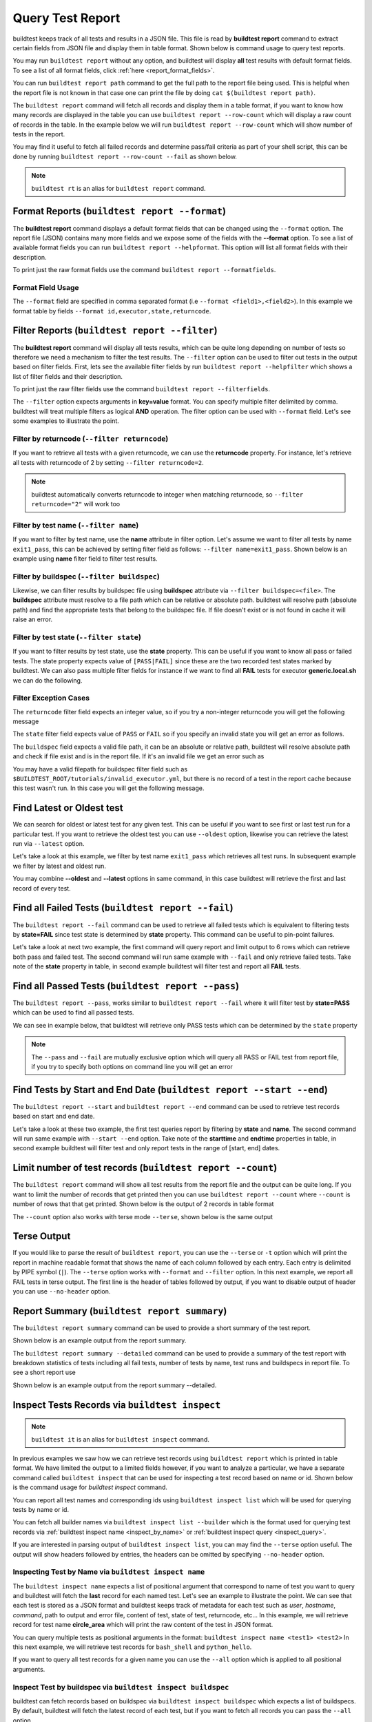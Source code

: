 
.. _test_reports:

Query Test Report
==================

buildtest keeps track of all tests and results in a JSON file.  This file is read by **buildtest report**
command to extract certain fields from JSON file and display
them in table format. Shown below is command usage to query test reports.

.. dropdown:: ``buildtest report --help``

    .. command-output:: buildtest report --help

You may run ``buildtest report`` without any option, and buildtest will display **all** test results
with default format fields. To see a list of all format fields, click :ref:`here <report_format_fields>`.

.. dropdown:: ``buildtest report``

    .. command-output:: buildtest report
       :ellipsis: 20

You can run ``buildtest report path`` command to get the full path to the report file being used. This is helpful when the report file
is not known in that case one can print the file by doing ``cat $(buildtest report path)``.

.. dropdown:: ``buildtest report path``

    .. command-output:: buildtest report path

The ``buildtest report`` command will fetch all records and display them in a table format, if you want to know how many records are displayed in the table you can use ``buildtest report --row-count`` which will display   
a raw count of records in the table. In the example below we will run ``buildtest report --row-count`` which will show number of tests in the report.

.. dropdown:: ``buildtest report --row-count``

    .. command-output:: buildtest report --row-count

You may find it useful to fetch all failed records and determine pass/fail criteria as part of your shell script, this can be done by running ``buildtest report --row-count --fail`` as shown below.

.. dropdown:: ``buildtest report --row-count --fail``

    .. command-output:: buildtest report --row-count --fail

.. note::
   ``buildtest rt`` is an alias for ``buildtest report`` command.

.. _report_format_fields:

Format Reports (``buildtest report --format``)
-----------------------------------------------

The **buildtest report** command displays a default format fields that can be changed using the
``--format`` option. The report file (JSON) contains many more fields and we expose some of the fields
with the **--format** option. To see a list of available format fields you can run ``buildtest report --helpformat``.
This option will list all format fields with their description.

.. dropdown:: ``buildtest report --helpformat``

    .. command-output:: buildtest report --helpformat

To print just the raw format fields use the command ``buildtest report --formatfields``.

.. dropdown:: ``buildtest report --formatfields``

    .. command-output:: buildtest report --formatfields

Format Field Usage
~~~~~~~~~~~~~~~~~~

The ``--format`` field are specified in comma separated format (i.e ``--format <field1>,<field2>``).
In this example we format table by fields ``--format id,executor,state,returncode``.

.. dropdown:: ``buildtest rt --format name,id,executor,state,returncode``

    .. command-output:: buildtest rt --format name,id,executor,state,returncode
       :ellipsis: 21

Filter Reports (``buildtest report --filter``)
-----------------------------------------------

The **buildtest report** command will display all tests results, which can be quite long depending on number of tests
so therefore we need a mechanism to filter the test results. The ``--filter`` option can be used
to filter out tests in the output based on filter fields. First, lets see the available filter fields
by run ``buildtest report --helpfilter`` which shows a list of filter fields and their description.

.. dropdown:: ``buildtest report --helpfilter``

    .. command-output:: buildtest report --helpfilter

To print just the raw filter fields use the command ``buildtest report --filterfields``.

.. dropdown:: ``buildtest report --filterfields``

    .. command-output:: buildtest report --filterfields

The ``--filter`` option expects arguments in **key=value** format. You can
specify multiple filter delimited by comma. buildtest will treat multiple
filters as logical **AND** operation. The filter option can be used with
``--format`` field. Let's see some examples to illustrate the point.

Filter by returncode (``--filter returncode``)
~~~~~~~~~~~~~~~~~~~~~~~~~~~~~~~~~~~~~~~~~~~~~~~~

If you want to retrieve all tests with a given returncode, we can use the **returncode**
property. For instance, let's retrieve all tests with returncode of 2 by setting ``--filter returncode=2``.

.. dropdown:: ``buildtest rt --filter returncode=2 --format=name,id,returncode``

    .. command-output:: buildtest rt --filter returncode=2 --format=name,id,returncode

.. Note:: buildtest automatically converts returncode to integer when matching returncode, so ``--filter returncode="2"`` will work too

Filter by test name (``--filter name``)
~~~~~~~~~~~~~~~~~~~~~~~~~~~~~~~~~~~~~~~~

If you want to filter by test name, use the **name** attribute in filter option. Let's assume
we want to filter all tests by name ``exit1_pass``, this can be achieved by setting filter
field as follows: ``--filter name=exit1_pass``. Shown below is an example using **name** filter field
to filter test results.

.. dropdown:: ``buildtest rt --filter name=exit1_pass --format=name,id,returncode,state``

    .. command-output:: buildtest rt --filter name=exit1_pass --format=name,id,returncode,state

Filter by buildspec (``--filter buildspec``)
~~~~~~~~~~~~~~~~~~~~~~~~~~~~~~~~~~~~~~~~~~~~

Likewise, we can filter results by buildspec file using **buildspec** attribute via
``--filter buildspec=<file>``. The **buildspec** attribute must resolve to a file path which can be
relative or absolute path. buildtest will resolve path (absolute path) and find the appropriate
tests that belong to the buildspec file. If file doesn't exist or is not found in cache it will raise an error.

.. dropdown:: ``buildtest rt --filter buildspec=tutorials/python-hello.yml --format=name,id,state,buildspec``

    .. command-output:: buildtest rt --filter buildspec=tutorials/python-hello.yml --format=name,id,state,buildspec


Filter by test state (``--filter state``)
~~~~~~~~~~~~~~~~~~~~~~~~~~~~~~~~~~~~~~~~~

If you want to filter results by test state, use the **state** property. This can be
useful if you want to know all pass or failed tests. The state property expects
value of ``[PASS|FAIL]`` since these are the two recorded test states marked by buildtest.
We can also pass multiple filter fields for instance if we want to find all **FAIL**
tests for executor **generic.local.sh** we can do the following.

.. dropdown:: ``buildtest rt --filter state=FAIL,executor=generic.local.sh --format=name,id,state,executor``

    .. command-output:: buildtest rt --filter state=FAIL,executor=generic.local.sh --format=name,id,state,executor

Filter Exception Cases
~~~~~~~~~~~~~~~~~~~~~~~~

The ``returncode`` filter field expects an integer value, so if you try a non-integer
returncode you will get the following message

.. dropdown:: ``buildtest rt --filter returncode=1.5``
    :color: warning

    .. command-output:: buildtest rt --filter returncode=1.5
        :returncode: 1

The ``state`` filter field expects value of ``PASS`` or ``FAIL`` so if you specify an
invalid state you will get an error as follows.

.. dropdown:: ``buildtest rt --filter state=UNKNOWN``
    :color: warning

    .. command-output:: buildtest rt --filter state=UNKNOWN
        :returncode: 1

The ``buildspec`` field expects a valid file path, it can be an absolute or relative
path, buildtest will resolve absolute path and check if file exist and is in the report
file. If it's an invalid file we get an error such as

.. dropdown:: ``buildtest rt --filter buildspec=/path/to/invalid.yml``
    :color: warning

    .. command-output:: buildtest rt --filter buildspec=/path/to/invalid.yml
        :returncode: 1

You may have a valid filepath for buildspec filter field such as
``$BUILDTEST_ROOT/tutorials/invalid_executor.yml``, but there is no record of a test in the report cache
because this test wasn't run. In this case you will get the following message.

.. dropdown:: ``buildtest rt --filter buildspec=$BUILDTEST_ROOT/tutorials/invalid_executor.yml``
   :color: warning

    .. command-output:: buildtest rt --filter buildspec=$BUILDTEST_ROOT/tutorials/invalid_executor.yml
        :returncode: 1

Find Latest or Oldest test
--------------------------

We can search for oldest or latest test for any given test. This can be useful if you
want to see first or last test run for a particular test. If you want to retrieve the oldest
test you can use ``--oldest`` option, likewise you can retrieve the latest run via ``--latest`` option.

Let's take a look at this example, we filter by test name ``exit1_pass`` which retrieves all
test runs. In subsequent example we filter by latest and oldest run.

.. dropdown:: Show oldest run

    .. command-output:: buildtest report --filter name=exit1_pass --format name,id,starttime

    .. command-output:: buildtest report --filter name=exit1_pass --format name,id,starttime --oldest

.. dropdown:: Show latest run

    .. command-output:: buildtest report --filter name=exit1_pass --format name,id,starttime --latest

You may combine **--oldest** and **--latest** options in same command, in this case
buildtest will retrieve the first and last record of every test.

.. dropdown:: Show oldest and latest run

    .. command-output:: buildtest report --filter name=exit1_pass --format name,id,starttime --oldest --latest

.. _buildtest_report_fail:

Find all Failed Tests (``buildtest report --fail``)
--------------------------------------------------------

The ``buildtest report --fail`` command can be used to retrieve all failed tests which is equivalent to filtering tests
by **state=FAIL** since test state is determined by **state** property. This command can be useful to pin-point failures.

Let's take a look at next two example, the first command will query report and limit output to 6 rows which can retrieve both pass
and failed test. The second command will run same example with ``--fail`` and only retrieve failed tests.
Take note of the **state** property in table, in second example buildtest will filter test and report all **FAIL** tests.

.. dropdown:: Show fail tests

    .. command-output:: buildtest report --format name,id,state --count=6

    .. command-output:: buildtest report --format name,id,state --fail --count=6

Find all Passed Tests (``buildtest report --pass``)
--------------------------------------------------------

The ``buildtest report --pass``, works similar to ``buildtest report --fail`` where it will filter test by **state=PASS** which can be used to find all passed tests.

We can see in example below, that buildtest will retrieve only PASS tests which can be determined by the ``state`` property

.. dropdown:: Show pass tests

    .. command-output:: buildtest report --format name,id,state --pass --count=6

.. Note::
    The ``--pass`` and ``--fail`` are mutually exclusive option which will query all PASS or FAIL test from report file, if you try to
    specify both options on command line you will get an error

    .. command-output:: buildtest report --pass --fail
        :returncode: 2

Find Tests by Start and End Date (``buildtest report --start --end``)
------------------------------------------------------------------------

The ``buildtest report --start`` and ``buildtest report --end`` command can be used to retrieve test records based on start and end date.

Let's take a look at these two example, the first test queries report by filtering by **state** and **name**. The second command
will run same example with ``--start --end`` option. Take note of the **starttime** and **endtime** properties in table, in second example buildtest will
filter test and only report tests in the range of [start, end] dates.

.. dropdown:: Filter by start and end date

    .. code-block:: console

        $ buildtest report --filter state=FAIL,name=exit1_fail --format name,state,starttime,endtime
        Report File: /home/docs/checkouts/readthedocs.org/user_builds/buildtest/checkout
                                     s/1082/var/report.json
        ┏━━━━━━━━━━━━━━━━━━━━━━━━━━━━━━━━━━━━━━━━━━━━━━━━━━━━━━━━┳━━━━━━━━━━━━━━┳━━━━━━━━━━━━━━━━━━━━━━━━━━━━━━━━━━━━━━━━━━┳━━━━━━━━━━━━━━━━━━━━━━━━━━━━━━━━━━━━━━━━━┓
        ┃ name                                                   ┃ state        ┃ starttime                                ┃ endtime                                 ┃
        ┡━━━━━━━━━━━━━━━━━━━━━━━━━━━━━━━━━━━━━━━━━━━━━━━━━━━━━━━━╇━━━━━━━━━━━━━━╇━━━━━━━━━━━━━━━━━━━━━━━━━━━━━━━━━━━━━━━━━━╇━━━━━━━━━━━━━━━━━━━━━━━━━━━━━━━━━━━━━━━━━┩
        │ exit1_fail                                             │ FAIL         │ 2022/06/09 17:51:50                      │ 2022/06/09 17:51:50                     │
        ├────────────────────────────────────────────────────────┼──────────────┼──────────────────────────────────────────┼─────────────────────────────────────────┤
        │ exit1_fail                                             │ FAIL         │ 2022/06/09 17:51:51                      │ 2022/06/09 17:51:51                     │
        ├────────────────────────────────────────────────────────┼──────────────┼──────────────────────────────────────────┼─────────────────────────────────────────┤
        │ exit1_fail                                             │ FAIL         │ 2022/06/09 17:51:53                      │ 2022/06/09 17:51:53                     │
        ├────────────────────────────────────────────────────────┼──────────────┼──────────────────────────────────────────┼─────────────────────────────────────────┤
        │ exit1_fail                                             │ FAIL         │ 2022/06/09 17:52:01                      │ 2022/06/09 17:52:01                     │
        ├────────────────────────────────────────────────────────┼──────────────┼──────────────────────────────────────────┼─────────────────────────────────────────┤
        │ exit1_fail                                             │ FAIL         │ 2022/06/10 17:51:50                      │ 2022/06/10 17:51:50                     │
        ├────────────────────────────────────────────────────────┼──────────────┼──────────────────────────────────────────┼─────────────────────────────────────────┤
        │ exit1_fail                                             │ FAIL         │ 2022/06/10 17:51:52                      │ 2022/06/10 17:51:52                     │
        ├────────────────────────────────────────────────────────┼──────────────┼──────────────────────────────────────────┼─────────────────────────────────────────┤
        │ exit1_fail                                             │ FAIL         │ 2022/06/10 17:51:52                      │ 2022/06/10 17:51:52                     │
        ├────────────────────────────────────────────────────────┼──────────────┼──────────────────────────────────────────┼─────────────────────────────────────────┤
        │ exit1_fail                                             │ FAIL         │ 2022/06/10 17:52:01                      │ 2022/06/10 17:52:01                     │
        ├────────────────────────────────────────────────────────┼──────────────┼──────────────────────────────────────────┼─────────────────────────────────────────┤
        │ exit1_fail                                             │ FAIL         │ 2022/06/11 17:51:57                      │ 2022/06/11 17:51:57                     │
        ├────────────────────────────────────────────────────────┼──────────────┼──────────────────────────────────────────┼─────────────────────────────────────────┤
        │ exit1_fail                                             │ FAIL         │ 2022/06/11 17:51:59                      │ 2022/06/11 17:51:59                     │
        ├────────────────────────────────────────────────────────┼──────────────┼──────────────────────────────────────────┼─────────────────────────────────────────┤
        │ exit1_fail                                             │ FAIL         │ 2022/06/11 17:51:57                      │ 2022/06/11 17:51:57                     │
        ├────────────────────────────────────────────────────────┼──────────────┼──────────────────────────────────────────┼─────────────────────────────────────────┤
        │ exit1_fail                                             │ FAIL         │ 2022/06/11 17:51:59                      │ 2022/06/11 17:51:59                     │
        └────────────────────────────────────────────────────────┴──────────────┴──────────────────────────────────────────┴─────────────────────────────────────────┘

    .. code-block:: console

        $ buildtest report --filter state=FAIL,name=exit1_fail --format name,state,starttime,endtime --start 2022-06-10 --end 2022-06-11
        Report File: /home/docs/checkouts/readthedocs.org/user_builds/buildtest/checkout
                                     s/1082/var/report.json
        ┏━━━━━━━━━━━━━━━━━━━━━━━━━━━━━━━━━━━━━━━━━━━━━━━━━━━━━━━━┳━━━━━━━━━━━━━━┳━━━━━━━━━━━━━━━━━━━━━━━━━━━━━━━━━━━━━━━━━━┳━━━━━━━━━━━━━━━━━━━━━━━━━━━━━━━━━━━━━━━━━┓
        ┃ name                                                   ┃ state        ┃ starttime                                ┃ endtime                                 ┃
        ┡━━━━━━━━━━━━━━━━━━━━━━━━━━━━━━━━━━━━━━━━━━━━━━━━━━━━━━━━╇━━━━━━━━━━━━━━╇━━━━━━━━━━━━━━━━━━━━━━━━━━━━━━━━━━━━━━━━━━╇━━━━━━━━━━━━━━━━━━━━━━━━━━━━━━━━━━━━━━━━━┩
        │ exit1_fail                                             │ FAIL         │ 2022/06/10 17:51:50                      │ 2022/06/10 17:51:50                     │
        ├────────────────────────────────────────────────────────┼──────────────┼──────────────────────────────────────────┼─────────────────────────────────────────┤
        │ exit1_fail                                             │ FAIL         │ 2022/06/10 17:51:52                      │ 2022/06/10 17:51:52                     │
        ├────────────────────────────────────────────────────────┼──────────────┼──────────────────────────────────────────┼─────────────────────────────────────────┤
        │ exit1_fail                                             │ FAIL         │ 2022/06/10 17:51:52                      │ 2022/06/10 17:51:52                     │
        ├────────────────────────────────────────────────────────┼──────────────┼──────────────────────────────────────────┼─────────────────────────────────────────┤
        │ exit1_fail                                             │ FAIL         │ 2022/06/10 17:52:01                      │ 2022/06/10 17:52:01                     │
        ├────────────────────────────────────────────────────────┼──────────────┼──────────────────────────────────────────┼─────────────────────────────────────────┤
        │ exit1_fail                                             │ FAIL         │ 2022/06/11 17:51:57                      │ 2022/06/11 17:51:57                     │
        ├────────────────────────────────────────────────────────┼──────────────┼──────────────────────────────────────────┼─────────────────────────────────────────┤
        │ exit1_fail                                             │ FAIL         │ 2022/06/11 17:51:59                      │ 2022/06/11 17:51:59                     │
        ├────────────────────────────────────────────────────────┼──────────────┼──────────────────────────────────────────┼─────────────────────────────────────────┤
        │ exit1_fail                                             │ FAIL         │ 2022/06/11 17:51:57                      │ 2022/06/11 17:51:57                     │
        ├────────────────────────────────────────────────────────┼──────────────┼──────────────────────────────────────────┼─────────────────────────────────────────┤
        │ exit1_fail                                             │ FAIL         │ 2022/06/11 17:51:59                      │ 2022/06/11 17:51:59                     │
        └────────────────────────────────────────────────────────┴──────────────┴──────────────────────────────────────────┴─────────────────────────────────────────┘

Limit number of test records (``buildtest report --count``)
-------------------------------------------------------------

The ``buildtest report`` command will show all test results from the report file and the output can be quite long. 
If you want to limit the number of records that get printed then you can use ``buildtest report --count`` 
where ``--count`` is number of rows that that get printed. Shown below is the output of 2 records in table format

.. dropdown:: ``buildtest report --count 2``

    .. command-output:: buildtest report --count 2

The ``--count`` option also works with terse mode ``--terse``, shown below is the same output 

.. dropdown:: ``buildtest report --terse --count 2``

    .. command-output:: buildtest report --terse --count 2

Terse Output
-------------

If you would like to parse the result of ``buildtest report``, you can use the ``--terse`` or ``-t`` option which
will print the report in machine readable format that shows the name of each column followed by each entry. Each entry
is delimited by PIPE symbol (``|``). The ``--terse`` option works with ``--format`` and ``--filter`` option. In this
next example, we report all FAIL tests in terse output. The first line is the header of tables followed by
output, if you want to disable output of header you can use ``--no-header`` option.

.. dropdown:: ``buildtest report --filter state=FAIL --format=name,id,state -t``

    .. command-output:: buildtest report --filter state=FAIL --format=name,id,state -t

Report Summary (``buildtest report summary``)
----------------------------------------------

The ``buildtest report summary`` command can be used to provide a short summary of the test report.

Shown below is an example output from the report summary.

.. dropdown:: ``buildtest report summary``

    .. command-output:: buildtest report summary

The ``buildtest report summary --detailed`` command can be used to provide a summary of the test report
with breakdown statistics of tests including all fail tests, number of tests by name, test runs
and buildspecs in report file. To see a short report use 

Shown below is an example output from the report summary --detailed.

.. dropdown:: ``buildtest report summary --detailed``

    .. command-output:: buildtest report summary --detailed


.. _inspect_test:

Inspect Tests Records via ``buildtest inspect``
-------------------------------------------------

.. note::
   ``buildtest it`` is an alias for ``buildtest inspect`` command.

In previous examples we saw how we can retrieve test records using  ``buildtest report`` which
is printed in table format. We have limited the output to a limited fields however, if you want to analyze a particular,
we have a separate command called ``buildtest inspect`` that can be used for inspecting a test record
based on name or id. Shown below is the command usage for `buildtest inspect` command.

.. dropdown:: ``buildtest inspect --help``

    .. command-output:: buildtest inspect --help

You can report all test names and corresponding ids using ``buildtest inspect list`` which
will be used for querying tests by name or id.

.. dropdown:: ``buildtest inspect list``

    .. command-output:: buildtest inspect list
       :ellipsis: 20

You can fetch all builder names via ``buildtest inspect list --builder`` which is the format used for
querying test records via :ref:`buildtest inspect name <inspect_by_name>` or :ref:`buildtest inspect query <inspect_query>`.

.. dropdown:: ``buildtest inspect list --builder``

    .. command-output:: buildtest inspect list --builder
        :ellipsis: 5

If you are interested in parsing output of ``buildtest inspect list``, you can may find the ``--terse`` option useful. The output will show
headers followed by entries, the headers can be omitted by specifying ``--no-header`` option.

.. dropdown:: ``buildtest inspect list -t``

    .. command-output:: buildtest inspect list -t
       :ellipsis: 5

.. _inspect_by_name:

Inspecting Test by Name via ``buildtest inspect name``
~~~~~~~~~~~~~~~~~~~~~~~~~~~~~~~~~~~~~~~~~~~~~~~~~~~~~~~

The ``buildtest inspect name`` expects a list of positional argument that correspond to name
of test you want to query and buildtest will fetch the **last** record for each named test. Let's see an example to
illustrate the point. We can see that each test is stored as a JSON format and buildtest keeps track of
metadata for each test such as `user`, `hostname`, `command`, path to output and error file, content of test,
state of test, returncode, etc... In this example, we will retrieve record for test name **circle_area** which
will print the raw content of the test in JSON format.

.. dropdown:: ``buildtest inspect name circle_area``

    .. command-output:: buildtest inspect name circle_area

You can query multiple tests as positional arguments in the format: ``buildtest inspect name <test1> <test2>``
In this next example, we will retrieve test records for ``bash_shell`` and  ``python_hello``.

.. dropdown:: ``buildtest inspect name bash_shell python_hello``

    .. command-output:: buildtest inspect name bash_shell python_hello

If you want to query all test records for a given name you can use the ``--all`` option which is applied to all positional
arguments.

Inspect Test by buildspec via ``buildtest inspect buildspec``
~~~~~~~~~~~~~~~~~~~~~~~~~~~~~~~~~~~~~~~~~~~~~~~~~~~~~~~~~~~~~~

buildtest can fetch records based on buildspec via ``buildtest inspect buildspec`` which expects
a list of buildspecs. By default, buildtest will fetch the latest record of each test, but if you
want to fetch all records you can pass the ``--all`` option.

In example below we will fetch latest record for all tests in **tutorials/vars.yml**

.. dropdown:: ``buildtest it buildspec tutorials/vars.yml``

    .. command-output:: buildtest it buildspec tutorials/vars.yml

buildtest will report an error if an input buildspec is invalid filepath such as one below

.. command-output:: buildtest it buildspec /tmp/buildspec.yml
   :returncode: 1

You can also pass multiple buildspes on the command line and fetch all records for a test. In example
below we will fetch all records from buildspecs **tutorials/vars.yml** and **tutorials/hello_world.yml**

.. command-output:: buildtest it buildspec --all tutorials/vars.yml tutorials/hello_world.yml

.. note::

    If you pass a valid filepath but file is not in cache you will get an error as follows

    .. command-output:: buildtest it buildspec $BUILDTEST_ROOT/README.rst
       :shell:
       :returncode: 1

.. _inspect_query:

Query Test Records via ``buildtest inspect query``
~~~~~~~~~~~~~~~~~~~~~~~~~~~~~~~~~~~~~~~~~~~~~~~~~~

The ``buildtest inspect query`` command can allow you to retrieve query certain fields from
each test records that can be useful when you are inspecting a test. Currently, we can
fetch content of output file, error file, testpath, and build script. Shown below are the list
of available options for ``buildtest inspect query``.

.. dropdown:: ``buildtest inspect --help``

    .. command-output:: buildtest inspect query --help

The ``buildtest inspect query`` command expects positional arguments that are name of tests
which you can get by running ``buildtest inspect list``.

For instance, let's query the test ``circle_area`` by running the following:

.. dropdown:: ``buildtest inspect query circle_area``

    .. command-output:: buildtest inspect query circle_area

buildtest will display metadata for each test. By default, buildtest will report the last run
for each test that is specified as a positional argument.

You can retrieve content of output file via ``--output`` or short option ``-o``. In this command, we retrieve the last run for ``circle_area`` and
print content of output file

.. dropdown:: ``buildtest inspect query -o circle_area``

    .. command-output:: buildtest inspect query -o circle_area

If you want to see content of error file use the ``-e`` or ``--error`` flag. It would be useful to inspect
content of build script and generated test, which can be retrieved using ``--testpath`` and ``--buildscript``. Let's
query test ``circle_area`` and report all of the content fields

.. dropdown:: ``buildtest inspect query -o -e -t -b circle_area``

    .. command-output:: buildtest inspect query -o -e -t -b circle_area

We can query multiple tests using ``buildtest inspect query`` since each test is a positional argument. Any
options specified to `buildtest inspect query` will be applied to all test. For instance, let's fetch the output the
of test names ``root_disk_usage`` and ``python_hello``

.. dropdown:: ``buildtest inspect query -o root_disk_usage python_hello``

    .. command-output:: buildtest inspect query -o root_disk_usage python_hello

If you want to query specific test ID, you can specify name of test followed by `/` and test ID. You don't need to specify
the full ID however tab completion is available to help fill in the names. For example if you want to query test record for
`circle_area/8edce927-2ecc-4991-ac40-e376c03394b4` shown in tab completion you can type a first few characters to query the record

.. code-block:: console

    $ buildtest inspect query circle_area/
    circle_area/08f20b50-d2e2-41ab-a75e-a7df75e5afcc  circle_area/8edce927-2ecc-4991-ac40-e376c03394b4  circle_area/d47b6ba8-71b6-4531-b8cd-b6ba9b5f0c6c
    circle_area/237c3a96-fad0-4ab7-ab1f-3e7ed1816955  circle_area/baea2e9b-a187-4f9f-bcea-75e768ccb0e0  circle_area/e6652700-4cdb-4f6b-80c5-261e4f448876
    circle_area/2c279160-1abf-4c70-957f-d9e4608f521b  circle_area/bf8f1762-ebf9-458e-92e2-af3fc6e73eac  circle_area/e7cc7138-a650-4cd8-aca8-b904f901a0da

    $ buildtest inspect query circle_area/8ed
    ──────────────────────────────────────────────────────────────────────────────────────────── circle_area/8edce927-2ecc-4991-ac40-e376c03394b4 ─────────────────────────────────────────────────────────────────────────────────────────────
    Executor: generic.local.bash
    Description: Calculate circle of area given a radius
    State: PASS
    Returncode: 0
    Runtime: 0.360774 sec
    Starttime: 2021/12/23 12:37:25
    Endtime: 2021/12/23 12:37:25
    Command: bash --norc --noprofile -eo pipefail circle_area_build.sh
    Test Script: /Users/siddiq90/Documents/GitHubDesktop/buildtest/var/tests/generic.local.bash/python-shell/circle_area/8edce927/circle_area.sh
    Build Script: /Users/siddiq90/Documents/GitHubDesktop/buildtest/var/tests/generic.local.bash/python-shell/circle_area/8edce927/circle_area_build.sh
    Output File: /Users/siddiq90/Documents/GitHubDesktop/buildtest/var/tests/generic.local.bash/python-shell/circle_area/8edce927/circle_area.out
    Error File: /Users/siddiq90/Documents/GitHubDesktop/buildtest/var/tests/generic.local.bash/python-shell/circle_area/8edce927/circle_area.err
    Log File: /Users/siddiq90/Documents/GitHubDesktop/buildtest/var/logs/buildtest_c5dnun2l.log

buildtest will search for test ID using `re.match <https://docs.python.org/3/library/re.html#re.match>`_ so it is possible to apply a regular expression to seek
out multiple test records. The tests must be enclosed in quotes ``"`` in-order to have a valid regular expression. Here are few examples that can be useful

.. code-block::

    # retrieve all test records for name `circle_area`
    buildtest inspect query circle_area/

    # retrieve test records starting with ID `8a` and `bc` for test name `exit1`
    buildtest inspect query "exit1/(8a|bc)"

Using Alternate Report File
-----------------------------

The ``buildtest report`` and ``buildtest inspect`` command will read from the report file tracked by buildtest which is
stored in **$BUILDTEST_ROOT/var/report.json**. This single file can became an issue if you are running jobs through CI where you
can potentially overwrite same file or if you want separate report files for each set of builds. Luckily we have an option to handle
this using the ``buildtest -r <report_path> build -b <buildspec_path>`` option which can be used to specify an alternate location to report file.

buildtest will write the report file in the desired location, then you can specify the path to report file via
``buildtest -r <report_path> report`` and ``buildtest -r <report_path> inspect`` to load the report file when reporting tests.

The report file must be valid JSON file that buildtest understands in order to use `buildtest report` and
`buildtest inspect` command. Shown below are some examples using the alternate report file using ``buildtest report`` and
``buildtest inspect`` command.

.. code-block:: console

    $ buildtest -r $BUILDTEST_ROOT/python.json report --format name,id
                          Report File: /Users/siddiq90/Documents/GitHubDesktop/buildtest/python.json
    ┏━━━━━━━━━━━━━━━━━━━━━━━━━━━━━━━━━━━━━━━━━━━━━━━━━━━━━━━━━━━━━━━━━━━━┳━━━━━━━━━━━━━━━━━━━━━━━━━━━━━━━━━━━━━━━━━━━━━━━┓
    ┃ name                                                               ┃ id                                            ┃
    ┡━━━━━━━━━━━━━━━━━━━━━━━━━━━━━━━━━━━━━━━━━━━━━━━━━━━━━━━━━━━━━━━━━━━━╇━━━━━━━━━━━━━━━━━━━━━━━━━━━━━━━━━━━━━━━━━━━━━━━┩
    │ circle_area                                                        │ a2814554                                      │
    ├────────────────────────────────────────────────────────────────────┼───────────────────────────────────────────────┤
    │ python_hello                                                       │ dd447e43                                      │
    └────────────────────────────────────────────────────────────────────┴───────────────────────────────────────────────┘

You can view path to all report files via ``buildtest report list`` which keeps track of any new report files created when using ``buildtest build -r`` option.

.. command-output:: buildtest report list

